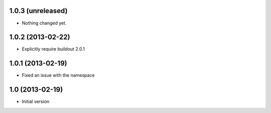 1.0.3 (unreleased)
------------------

- Nothing changed yet.


1.0.2 (2013-02-22)
------------------

- Explicitly require buildout 2.0.1


1.0.1 (2013-02-19)
------------------

- Fixed an issue with the namespace


1.0 (2013-02-19)
----------------

- Initial version
